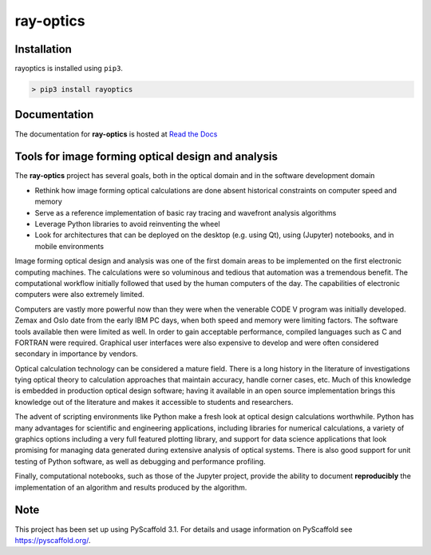 ==========
ray-optics
==========

Installation
------------

rayoptics is installed using ``pip3``.

.. code::

    > pip3 install rayoptics

Documentation
-------------

The documentation for **ray-optics** is hosted at `Read the Docs <https://ray-optics.readthedocs.io>`_

Tools for image forming optical design and analysis
---------------------------------------------------

The **ray-optics** project has several goals, both in the optical domain and
in the software development domain

* Rethink how image forming optical calculations are done absent historical
  constraints on computer speed and memory
* Serve as a reference implementation of basic ray tracing and wavefront
  analysis algorithms
* Leverage Python libraries to avoid reinventing the wheel
* Look for architectures that can be deployed on the desktop (e.g. using Qt),
  using (Jupyter) notebooks, and in mobile environments

Image forming optical design and analysis was one of the first domain areas to
be implemented on the first electronic computing machines. The calculations
were so voluminous and tedious that automation was a tremendous benefit. The
computational workflow initially followed that used by the human computers of
the day. The capabilities of electronic computers were also extremely limited.

Computers are vastly more powerful now than they were when the venerable
CODE V program was initially developed. Zemax and Oslo date from the early
IBM PC days, when both speed and memory were limiting factors. The software
tools available then were limited as well. In order to gain acceptable
performance, compiled languages such as C and FORTRAN were required. Graphical
user interfaces were also expensive to develop and were often considered
secondary in importance by vendors.

Optical calculation technology can be considered a mature field. There is a
long history in the literature of investigations tying optical theory to
calculation approaches that maintain accuracy, handle corner cases, etc. Much
of this knowledge is embedded in production optical design software; having it
available in an open source implementation brings this knowledge out of the
literature and makes it accessible to students and researchers.

The advent of scripting environments like Python make a fresh look at optical
design calculations worthwhile. Python has many advantages for scientific and
engineering applications, including libraries for numerical calculations, a
variety of graphics options including a very full featured plotting library,
and support for data science applications that look promising for managing
data generated during extensive analysis of optical systems. There is also
good support for unit testing of Python software, as well as debugging and
performance profiling.

Finally, computational notebooks, such as those of the Jupyter project,
provide the ability to document **reproducibly** the implementation of an
algorithm and results produced by the algorithm.

Note
----

This project has been set up using PyScaffold 3.1. For details and usage information on PyScaffold see https://pyscaffold.org/.
